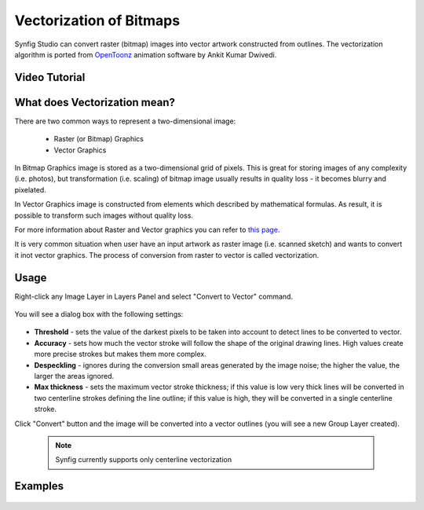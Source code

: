 Vectorization of Bitmaps
==============================================

Synfig Studio can convert raster (bitmap) images into vector artwork constructed from outlines. The vectorization algorithm is ported from `OpenToonz <https://opentoonz.github.io/e/>`_ animation software by Ankit Kumar Dwivedi.

Video Tutorial
~~~~~~~~~~~~~~

.. raw:: html

    <iframe width="560" height="315" src="https://www.youtube.com/embed/liixFv7TUjA" frameborder="0" allow="accelerometer; autoplay; clipboard-write; encrypted-media; gyroscope; picture-in-picture" allowfullscreen></iframe><br><br>


What does Vectorization mean?
~~~~~~~~~~~~~~~~~~~~~~~~~~~~~~~
There are two common ways to represent a two-dimensional image:

    * Raster (or Bitmap) Graphics
    * Vector Graphics

In Bitmap Graphics image is stored as a two-dimensional grid of pixels. This is great for storing images of any complexity (i.e. photos), but transformation (i.e. scaling) of bitmap image usually results in quality loss - it becomes blurry and pixelated.

In Vector Graphics image is constructed from elements which described by mathematical formulas. As result, it is possible to transform such images without quality loss.

For more information about Raster and Vector graphics you can refer to `this page <http://vector-conversions.com/vectorizing/raster_vs_vector.html>`_.

It is very common situation when user have an input artwork as raster image (i.e. scanned sketch) and wants to convert it inot vector graphics. The process of conversion from raster to vector is called vectorization.

Usage
~~~~~~~~~~~~~~~~~~~~~~~~~~~~~~~

Right-click any Image Layer in Layers Panel and select "Convert to Vector" command.

    .. image:: vectorization_dat/convert_to_vector.png


You will see a dialog box with the following settings:
    
    .. image:: vectorization_dat/vector_dialog_box.png
    

* **Threshold** - sets the value of the darkest pixels to be taken into account to detect lines to be converted to vector.
* **Accuracy** - sets how much the vector stroke will follow the shape of the original drawing lines. High values create more precise strokes but makes them more complex.
* **Despeckling** - ignores during the conversion small areas generated by the image noise; the higher the value, the larger the areas ignored.
* **Max thickness** - sets the maximum vector stroke thickness; if this value is low very thick lines will be converted in two centerline strokes defining the line outline; if this value is high, they will be converted in a single centerline stroke.

Click "Convert" button and the image will be converted into a vector outlines (you will see a new Group Layer created).
    
    .. note::

     Synfig currently supports only centerline vectorization

Examples
~~~~~~~~~~

    .. image:: vectorization_dat/vectorization-output-1.png
    
    .. image:: vectorization_dat/vectorization-output-2.png
